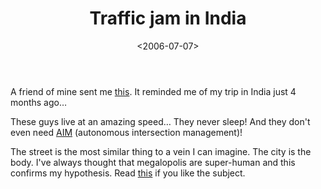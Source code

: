#+TITLE: Traffic jam in India

#+DATE: <2006-07-07>

A friend of mine sent me [[http://www.youtube.com/watch?v=UmR9YpHOYEE][this]]. It reminded me of my trip in India just 4 months ago...

These guys live at an amazing speed... They never sleep! And they don't even need [[http://www.cs.utexas.edu/users/kdresner/aim/?p=video][AIM]] (autonomous intersection management)!

The street is the most similar thing to a vein I can imagine. The city is the body. I've always thought that megalopolis are super-human and this confirms my hypothesis. Read [[http://www.amazon.com/gp/product/0465026567/103-7617702-4063042?v=glance&n=283155][this]] if you like the subject.
